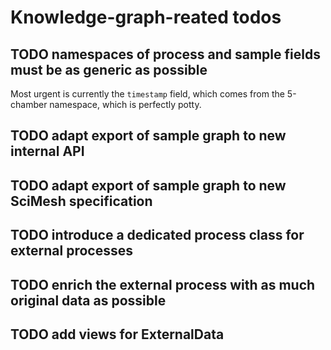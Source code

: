 * Knowledge-graph-reated todos

** TODO namespaces of process and sample fields must be as generic as possible

Most urgent is currently the ~timestamp~ field, which comes from the 5-chamber namespace, which is perfectly potty.

** TODO adapt export of sample graph to new internal API

** TODO adapt export of sample graph to new SciMesh specification

** TODO introduce a dedicated process class for external processes

** TODO enrich the external process with as much original data as possible

** TODO add views for ExternalData
